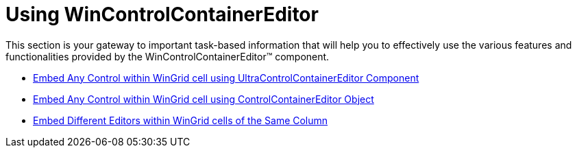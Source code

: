 ﻿////

|metadata|
{
    "name": "wincontrolcontainereditor-using-wincontrolcontainereditor",
    "controlName": ["WinControlContainerEditor"],
    "tags": ["Getting Started"],
    "guid": "{BF83C6AB-5855-459E-AFA1-B10AF3BABC6F}",  
    "buildFlags": [],
    "createdOn": "0001-01-01T00:00:00Z"
}
|metadata|
////

= Using WinControlContainerEditor

This section is your gateway to important task-based information that will help you to effectively use the various features and functionalities provided by the WinControlContainerEditor™ component.

* link:wincontrolcontainereditor-embed-any-control-within-wingrid-cell-using-ultracontrolcontainereditor-component.html[Embed Any Control within WinGrid cell using UltraControlContainerEditor Component]
* link:wincontrolcontainereditor-embed-any-control-within-wingrid-cell-using-controlcontainereditor-object.html[Embed Any Control within WinGrid cell using ControlContainerEditor Object]
* link:wincontrolcontainereditor-embed-different-editors-within-wingrid-cells-of-the-same-column.html[Embed Different Editors within WinGrid cells of the Same Column]